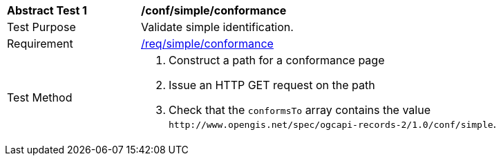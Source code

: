 [[ats_simple_conformance]]
[width="90%",cols="2,6a"]
|===
^|*Abstract Test {counter:ats-id}* |*/conf/simple/conformance*
^|Test Purpose |Validate simple identification.
^|Requirement |<<req_simple_conformance,/req/simple/conformance>>
^|Test Method |. Construct a path for a conformance page
. Issue an HTTP GET request on the path
. Check that the `+conformsTo+` array contains the value `+http://www.opengis.net/spec/ogcapi-records-2/1.0/conf/simple+`.
|===

